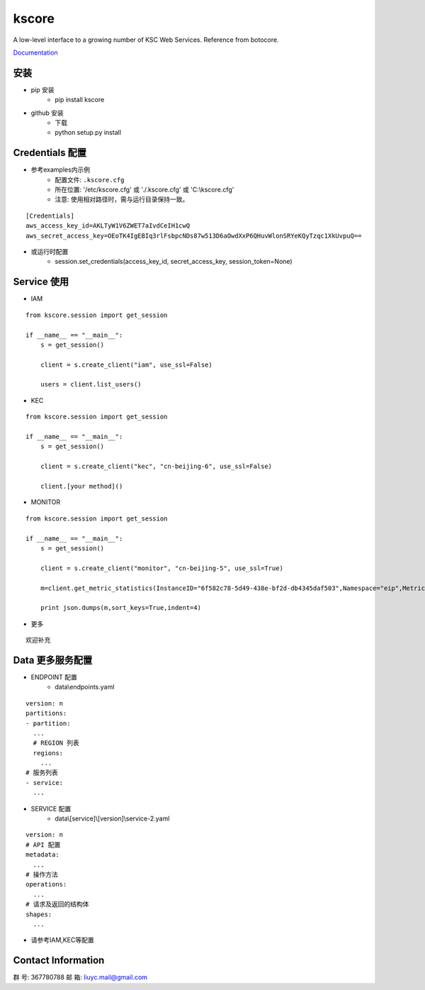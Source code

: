kscore
========

A low-level interface to a growing number of KSC Web Services. Reference from botocore.

`Documentation <http://www.ksyun.com/doc/search?word=API>`__

----------------
安装
----------------

+ pip 安装
    + pip install kscore
+ github 安装
    + 下载
    + python setup.py install

----------------
Credentials 配置
----------------

+ 参考examples内示例
    + 配置文件: ``.kscore.cfg``
    + 所在位置: '/etc/kscore.cfg' 或 './.kscore.cfg' 或 'C:\\kscore.cfg'
    + 注意: 使用相对路径时，需与运行目录保持一致。
::

  [Credentials]
  aws_access_key_id=AKLTyW1V6ZWET7aIvdCeIH1cwQ
  aws_secret_access_key=OEoTK4IgEBIq3rlFsbpcNDs87w513D6aOwdXxP6QHuvWlonSRYeKQyTzqc1XkUvpuQ==


+ 或运行时配置
    + session.set_credentials(access_key_id, secret_access_key, session_token=None)

----------------
Service 使用
----------------

+ IAM

::

    from kscore.session import get_session

    if __name__ == "__main__":
        s = get_session()

        client = s.create_client("iam", use_ssl=False)

        users = client.list_users()

+ KEC

::

    from kscore.session import get_session

    if __name__ == "__main__":
        s = get_session()

        client = s.create_client("kec", "cn-beijing-6", use_ssl=False)

        client.[your method]()

+ MONITOR

::

    from kscore.session import get_session

    if __name__ == "__main__":
        s = get_session()

        client = s.create_client("monitor", "cn-beijing-5", use_ssl=True)

        m=client.get_metric_statistics(InstanceID="6f582c78-5d49-438e-bf2d-db4345daf503",Namespace="eip",MetricName="qos.bps_in",StartTime="2016-08-16T17:09:00Z",EndTime="2016-08-16T23:56:00Z",Period="600",Aggregate="Average")

        print json.dumps(m,sort_keys=True,indent=4)

+ 更多

::

    欢迎补充

------------------
Data 更多服务配置
------------------

+ ENDPOINT 配置
    + data\\endpoints.yaml

::

    version: n
    partitions:
    - partition:
      ...
      # REGION 列表
      regions:
        ...
    # 服务列表
    - service:
      ...

+ SERVICE 配置
    + data\\[service]\\[version]\\service-2.yaml

::

    version: n
    # API 配置
    metadata:
      ...
    # 操作方法
    operations:
      ...
    # 请求及返回的结构体
    shapes:
      ...

+ 请参考IAM,KEC等配置

--------------------
Contact Information
--------------------

群   号: 367780788
邮   箱: liuyc.mail@gmail.com

